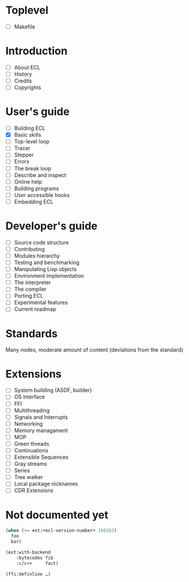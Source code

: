 * Toplevel
- [ ] Makefile

* Introduction
- [ ] About ECL
- [ ] History
- [ ] Credits
- [ ] Copyrights

* User's guide
- [-] Building ECL
- [X] Basic skills
- [ ] Top-level loop
- [ ] Tracer
- [ ] Stepper
- [ ] Errors
- [ ] The break loop
- [ ] Describe and inspect
- [ ] Online help
- [ ] Building programs
- [ ] User accessible hooks
- [ ] Embedding ECL

* Developer's guide
- [ ] Source code structure
- [ ] Contributing
- [ ] Modules hierarchy
- [ ] Testing and benchmarking
- [ ] Manipulating Lisp objects
- [ ] Environment implementation
- [ ] The interpreter
- [ ] The compiler
- [ ] Porting ECL
- [ ] Experimental features
- [ ] Current roadmap

* Standards
Many nodes, moderate amount of content (deviations from the standard)

* Extensions
- [ ] System building (ASDF, builder)
- [ ] OS interface
- [ ] FFI
- [ ] Multithreading
- [ ] Signals and Interrupts
- [ ] Networking
- [ ] Memory managament
- [ ] MOP
- [ ] Green threads
- [ ] Continuations
- [ ] Extensible Sequences
- [ ] Gray streams
- [ ] Series
- [ ] Tree walker
- [ ] Local package nicknames
- [ ] CDR Extensions

* Not documented yet
#+BEGIN_SRC lisp
  (when (>= ext:+ecl-version-number+ 160102)
    foo
    bar)

  (ext:with-backend
      :bytecodes fib
      :c/c++     fact)
  
  (ffi:definline …)
#+END_SRC

